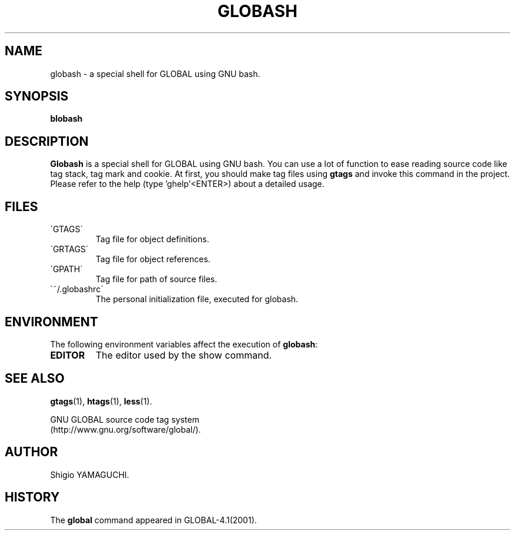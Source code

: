.\" This file is generated automatically by convert.pl from globash/manual.in.
.TH GLOBASH 1 "May 2010" "GNU Project"
.SH NAME
globash \- a special shell for GLOBAL using GNU bash.
.SH SYNOPSIS
\fBblobash\fP
.br
.SH DESCRIPTION
\fBGlobash\fP is a special shell for GLOBAL using GNU bash.
You can use a lot of function to ease reading source code
like tag stack, tag mark and cookie.
At first, you should make tag files using \fBgtags\fP and
invoke this command in the project.
Please refer to the help (type 'ghelp'<ENTER>) about a detailed usage.
.SH FILES
.TP
\'GTAGS\'
Tag file for object definitions.
.TP
\'GRTAGS\'
Tag file for object references.
.TP
\'GPATH\'
Tag file for path of source files.
.TP
\'~/.globashrc\'
The personal initialization file, executed for globash.
.SH ENVIRONMENT
The following environment variables affect the execution of \fBglobash\fP:
.TP
\fBEDITOR\fP
The editor used by the show command.
.SH "SEE ALSO"
\fBgtags\fP(1),
\fBhtags\fP(1),
\fBless\fP(1).
.PP
GNU GLOBAL source code tag system
.br
(http://www.gnu.org/software/global/).
.SH AUTHOR
Shigio YAMAGUCHI.
.SH HISTORY
The \fBglobal\fP command appeared in GLOBAL-4.1(2001).
